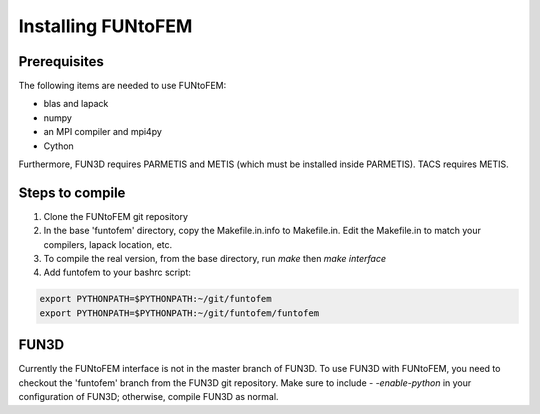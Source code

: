 Installing FUNtoFEM
*******************

Prerequisites
-------------
The following items are needed to use FUNtoFEM:

* blas and lapack
* numpy
* an MPI compiler and mpi4py
* Cython

Furthermore, FUN3D requires PARMETIS and METIS (which must be installed inside PARMETIS). TACS requires METIS.

Steps to compile
----------------
#. Clone the FUNtoFEM git repository
#. In the base 'funtofem' directory, copy the Makefile.in.info to Makefile.in. Edit the Makefile.in to match your compilers, lapack location, etc.
#. To compile the real version, from the base directory, run *make* then *make interface*
#. Add funtofem to your bashrc script:

.. code-block:: 

    export PYTHONPATH=$PYTHONPATH:~/git/funtofem
    export PYTHONPATH=$PYTHONPATH:~/git/funtofem/funtofem

FUN3D
-----
Currently the FUNtoFEM interface is not in the master branch of FUN3D.
To use FUN3D with FUNtoFEM, you need to checkout the 'funtofem' branch from the FUN3D git repository.
Make sure to include *- -enable-python* in your configuration of FUN3D; otherwise, compile FUN3D as normal.
